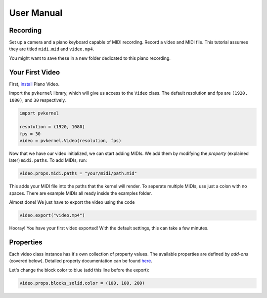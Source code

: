 User Manual
===========

Recording
---------

Set up a camera and a piano keyboard capable of MIDI recording. Record a video
and MIDI file. This tutorial assumes they are titled ``midi.mid`` and ``video.mp4``.

You might want to save these in a new folder dedicated to this piano recording.


Your First Video
----------------

First, `install <install.html>`__ Piano Video.

Import the ``pvkernel`` library, which will give us access to the ``Video`` class.
The default resolution and fps are ``(1920, 1080)``, and ``30`` respectively.

.. code-block:: python

    import pvkernel

    resolution = (1920, 1080)
    fps = 30
    video = pvkernel.Video(resolution, fps)

Now that we have our video initialized, we can start adding MIDIs.
We add them by modifying the *property* (explained later) ``midi.paths``.
To add MIDIs, run:

.. code-block:: python

    video.props.midi.paths = "your/midi/path.mid"

This adds your MIDI file into the paths that the kernel will render.
To seperate multiple MIDIs, use just a colon with no spaces. There
are example MIDIs all ready inside the examples folder.

Almost done! We just have to export the video using the code

.. code-block:: python

    video.export("video.mp4")

Hooray! You have your first video exported! With the default settings, this can take
a few minutes.


Properties
----------

Each video class instance has it's own collection of property values. The available
properties are defined by *add-ons* (covered below). Detailed property documentation
can be found `here <options.rst>`__.

Let's change the block color to blue (add this line before the export):

.. code-block:: python

    video.props.blocks_solid.color = (100, 100, 200)

